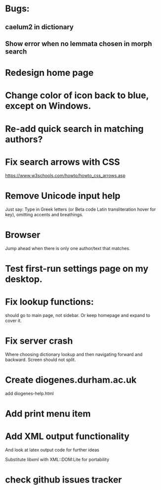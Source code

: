 * Bugs:

** caelum2 in dictionary
** Show error when no lemmata chosen in morph search

* Redesign home page

* Change color of icon back to blue, except on Windows.

* Re-add quick search in matching authors?

* Fix search arrows with CSS
https://www.w3schools.com/howto/howto_css_arrows.asp

* Remove Unicode input help
Just say:
Type in Greek letters (or Beta code Latin transliteration hover for key), omitting accents and breathings.

* Browser 
Jump ahead when there is only one author/text that matches.

* Test first-run settings page on my desktop.

* Fix lookup functions:
should go to main page, not sidebar.  Or keep homepage and expand to cover it.

* Fix server crash

Where choosing dictionary lookup and then navigating forward and backward.  Screen should not split.


* Create diogenes.durham.ac.uk
add diogenes-help.html

* Add print menu item

* Add XML output functionality
And look at latex output code for further ideas

Substitute libxml with XML::DOM:Lite for portability

* check github issues tracker


